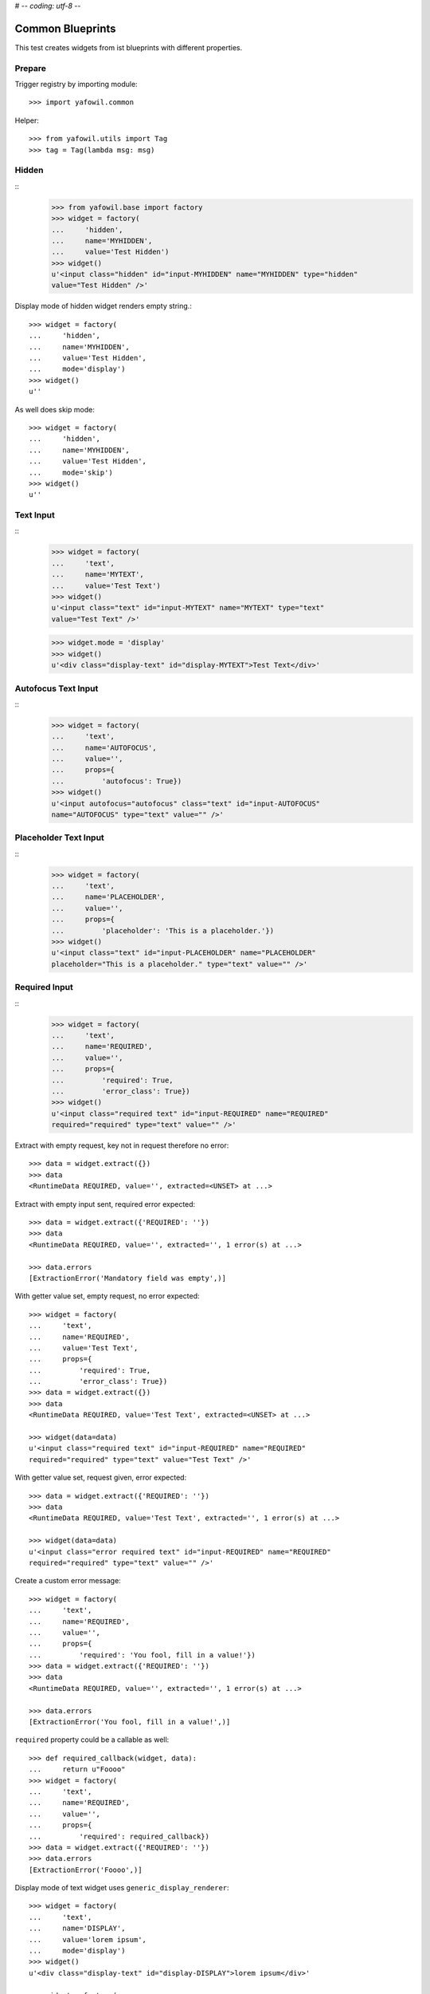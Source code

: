 # -*- coding: utf-8 -*-

Common Blueprints
=================

This test creates widgets from ist blueprints with different properties.

Prepare
-------

Trigger registry by importing module::

    >>> import yafowil.common

Helper::

    >>> from yafowil.utils import Tag
    >>> tag = Tag(lambda msg: msg)           


Hidden
------

::
    >>> from yafowil.base import factory
    >>> widget = factory(
    ...     'hidden',
    ...     name='MYHIDDEN',
    ...     value='Test Hidden')
    >>> widget()
    u'<input class="hidden" id="input-MYHIDDEN" name="MYHIDDEN" type="hidden" 
    value="Test Hidden" />'

Display mode of hidden widget renders empty string.::

    >>> widget = factory(
    ...     'hidden',
    ...     name='MYHIDDEN',
    ...     value='Test Hidden',
    ...     mode='display')
    >>> widget()
    u''

As well does skip mode::

    >>> widget = factory(
    ...     'hidden',
    ...     name='MYHIDDEN',
    ...     value='Test Hidden',
    ...     mode='skip')
    >>> widget()
    u''


Text Input
----------
::
    >>> widget = factory(
    ...     'text',
    ...     name='MYTEXT',
    ...     value='Test Text')   
    >>> widget()
    u'<input class="text" id="input-MYTEXT" name="MYTEXT" type="text" 
    value="Test Text" />'

    >>> widget.mode = 'display'
    >>> widget()
    u'<div class="display-text" id="display-MYTEXT">Test Text</div>'


Autofocus Text Input
--------------------
::
    >>> widget = factory(
    ...     'text',
    ...     name='AUTOFOCUS',
    ...     value='',
    ...     props={
    ...         'autofocus': True})
    >>> widget()
    u'<input autofocus="autofocus" class="text" id="input-AUTOFOCUS" 
    name="AUTOFOCUS" type="text" value="" />'


Placeholder Text Input
----------------------
::
    >>> widget = factory(
    ...     'text',
    ...     name='PLACEHOLDER',
    ...     value='',
    ...     props={
    ...         'placeholder': 'This is a placeholder.'})
    >>> widget()
    u'<input class="text" id="input-PLACEHOLDER" name="PLACEHOLDER" 
    placeholder="This is a placeholder." type="text" value="" />'


Required Input
--------------
::
    >>> widget = factory(
    ...     'text',
    ...     name='REQUIRED',
    ...     value='',
    ...     props={
    ...         'required': True,
    ...         'error_class': True})
    >>> widget()
    u'<input class="required text" id="input-REQUIRED" name="REQUIRED" 
    required="required" type="text" value="" />'

Extract with empty request, key not in request therefore no error::
    
    >>> data = widget.extract({})
    >>> data
    <RuntimeData REQUIRED, value='', extracted=<UNSET> at ...>
        
Extract with empty input sent, required error expected::    
    
    >>> data = widget.extract({'REQUIRED': ''})
    >>> data
    <RuntimeData REQUIRED, value='', extracted='', 1 error(s) at ...>

    >>> data.errors
    [ExtractionError('Mandatory field was empty',)]

With getter value set, empty request, no error expected::    
    
    >>> widget = factory(
    ...     'text',
    ...     name='REQUIRED',
    ...     value='Test Text',
    ...     props={
    ...         'required': True,
    ...         'error_class': True})
    >>> data = widget.extract({})
    >>> data
    <RuntimeData REQUIRED, value='Test Text', extracted=<UNSET> at ...>

    >>> widget(data=data)
    u'<input class="required text" id="input-REQUIRED" name="REQUIRED" 
    required="required" type="text" value="Test Text" />'

With getter value set, request given, error expected::    

    >>> data = widget.extract({'REQUIRED': ''})
    >>> data
    <RuntimeData REQUIRED, value='Test Text', extracted='', 1 error(s) at ...>
    
    >>> widget(data=data)
    u'<input class="error required text" id="input-REQUIRED" name="REQUIRED" 
    required="required" type="text" value="" />'    
    
Create a custom error message::    

    >>> widget = factory(
    ...     'text',
    ...     name='REQUIRED',
    ...     value='',
    ...     props={
    ...         'required': 'You fool, fill in a value!'})
    >>> data = widget.extract({'REQUIRED': ''})
    >>> data
    <RuntimeData REQUIRED, value='', extracted='', 1 error(s) at ...>
    
    >>> data.errors
    [ExtractionError('You fool, fill in a value!',)]

``required`` property could be a callable as well::

    >>> def required_callback(widget, data):
    ...     return u"Foooo"
    >>> widget = factory(
    ...     'text',
    ...     name='REQUIRED',
    ...     value='',
    ...     props={
    ...         'required': required_callback})
    >>> data = widget.extract({'REQUIRED': ''})
    >>> data.errors
    [ExtractionError('Foooo',)]
    
Display mode of text widget uses ``generic_display_renderer``::

    >>> widget = factory(
    ...     'text',
    ...     name='DISPLAY',
    ...     value='lorem ipsum',
    ...     mode='display')
    >>> widget()
    u'<div class="display-text" id="display-DISPLAY">lorem ipsum</div>'

    >>> widget = factory(
    ...     'text',
    ...     name='DISPLAY',
    ...     value=123.4567890,
    ...     mode='display',
    ...     props=dict(template='%0.3f'))
    >>> widget()
        u'<div class="display-text" id="display-DISPLAY">123.457</div>'

    >>> def mytemplate(widget, data):
    ...     return '<TEMPLATE>%s</TEMPLATE>' % data.value
    >>> widget = factory(
    ...     'text',
    ...     name='DISPLAY',
    ...     value='lorem ipsum',
    ...     mode='display',
    ...     props=dict(template=mytemplate))
    >>> widget()
    u'<div class="display-text" id="display-DISPLAY"><TEMPLATE>lorem 
    ipsum</TEMPLATE></div>'

Skip mode renders empty string.::

    >>> widget = factory(
    ...     'text',
    ...     name='SKIP',
    ...     value='lorem ipsum',
    ...     mode='skip')
    >>> widget()
    u''


Checkbox
--------

A boolean checkbox widget (default)::
    
    >>> widget = factory('checkbox', 'MYCHECKBOX')    
    >>> widget()
    u'<input id="input-MYCHECKBOX" name="MYCHECKBOX" 
    type="checkbox" value="" /><input id="checkboxexists-MYCHECKBOX" 
    name="MYCHECKBOX-exists" type="hidden" value="checkboxexists" />'

    >>> widget.mode = 'display'
    >>> widget()
    u'<div class="display-None" id="display-MYCHECKBOX">no</div>'

    >>> widget = factory('checkbox', 'MYCHECKBOX', value='True')    
    >>> widget()
    u'<input checked="checked" id="input-MYCHECKBOX" name="MYCHECKBOX" 
    type="checkbox" value="" /><input id="checkboxexists-MYCHECKBOX" 
    name="MYCHECKBOX-exists" type="hidden" value="checkboxexists" />'

    >>> widget.mode = 'display'
    >>> widget()
    u'<div class="display-None" id="display-MYCHECKBOX">yes</div>'

A checkbox widget with an value or an empty string::

    >>> widget = factory(
    ...     'checkbox',
    ...     'MYCHECKBOX',
    ...     value='',
    ...     props={'format': 'string'})
    >>> pxml('<div>'+widget()+'</div>')
    <div>
      <input id="input-MYCHECKBOX" name="MYCHECKBOX" type="checkbox" value=""/>
      <input id="checkboxexists-MYCHECKBOX" name="MYCHECKBOX-exists" 
      type="hidden" value="checkboxexists"/>
    </div>

    >>> widget.mode = 'display'
    >>> widget()
    u'<div class="display-None" id="display-MYCHECKBOX">no</div>'
    
    >>> widget = factory(
    ...     'checkbox',
    ...     'MYCHECKBOX',
    ...     value='Test Checkbox',
    ...     props={'format': 'string'})
    >>> pxml('<div>'+widget()+'</div>')
    <div>
      <input checked="checked" id="input-MYCHECKBOX" name="MYCHECKBOX" 
      type="checkbox" value="Test Checkbox"/>
      <input id="checkboxexists-MYCHECKBOX" name="MYCHECKBOX-exists" 
      type="hidden" value="checkboxexists"/>
    </div>
    <BLANKLINE>

    >>> widget.mode = 'display'
    >>> widget()
    u'<div class="display-None" id="display-MYCHECKBOX">Test Checkbox</div>'

    >>> widget.mode = 'edit'

Checkbox extraction::

    >>> request = {
    ...     'MYCHECKBOX': '1', 
    ...     'MYCHECKBOX-exists': 'checkboxexists'
    ... }
    >>> data = widget.extract(request)
    >>> data.printtree()
    <RuntimeData MYCHECKBOX, value='Test Checkbox', extracted='1' at ...>
    
    >>> request = {
    ...     'MYCHECKBOX': '', 
    ...     'MYCHECKBOX-exists': 'checkboxexists'
    ... }
    >>> data = widget.extract(request)
    >>> data.printtree()
    <RuntimeData MYCHECKBOX, value='Test Checkbox', extracted='' at ...>
    
    >>> request = {
    ...     'MYCHECKBOX': 1, 
    ... }
    >>> data = widget.extract(request)
    >>> data.printtree()
    <RuntimeData MYCHECKBOX, value='Test Checkbox', extracted=<UNSET> at ...>

bool extraction::

    >>> widget = factory(
    ...     'checkbox',
    ...     'MYCHECKBOX',
    ...     value='Test Checkbox',
    ...     props={'format': 'bool'})
    >>> request = {
    ...     'MYCHECKBOX': '', 
    ...     'MYCHECKBOX-exists': 'checkboxexists'
    ... }
    >>> data = widget.extract(request)
    >>> data.printtree()
    <RuntimeData MYCHECKBOX, value='Test Checkbox', extracted=True at ...>
    
    >>> request = {
    ...     'MYCHECKBOX-exists': 'checkboxexists'
    ... }
    >>> data = widget.extract(request)
    >>> data.printtree()
    <RuntimeData MYCHECKBOX, value='Test Checkbox', extracted=False at ...>

invalid format::

    >>> widget = factory(
    ...     'checkbox',
    ...     'MYCHECKBOX',
    ...     props={'format': 'invalid'})
    >>> request = {
    ...     'MYCHECKBOX': '', 
    ...     'MYCHECKBOX-exists': 'checkboxexists'
    ... }
    >>> data = widget.extract(request)
    Traceback (most recent call last):
      ...
    ValueError: Checkbox widget has invalid format 'invalid' set
    
display::    

    >>> widget = factory(
    ...     'checkbox',
    ...     'MYCHECKBOX',
    ...     value='',
    ...     mode='display',
    ...     props={'format': 'string'})
    
    >> pxml('<div>'+widget()+'</div>')


Textarea
--------
::
    >>> widget = factory(
    ...     'textarea',
    ...     'MYTEXTAREA',
    ...     value=None,
    ...     props={
    ...         'label': 'Test Textarea Widget',
    ...         'id': {
    ...             'label': 'TestLabelId'
    ...         },
    ...     })

    >>> widget()
    u'<textarea cols="80" id="input-MYTEXTAREA" name="MYTEXTAREA" rows="25"></textarea>'
    
    >>> widget.mode = 'display'
    >>> widget()    
    u'<div class="display-None" id="display-MYTEXTAREA"></div>'
    
    >>> widget = factory(
    ...     'textarea',
    ...     'MYTEXTAREA',
    ...     value='Test Textarea',
    ...     props={
    ...         'label': 'Test Textarea Widget',
    ...         'id': {
    ...             'label': 'TestLabelId'
    ...         },
    ...     })
    >>> widget()
    u'<textarea cols="80" id="input-MYTEXTAREA" name="MYTEXTAREA" 
    rows="25">Test Textarea</textarea>'


Lines
-----
::
    >>> widget = factory(
    ...     'lines',
    ...     'MYLINES',
    ...     value=None,
    ...     props={
    ...         'label': 'Test Lines Widget',
    ...     })
    >>> widget()
    u'<textarea cols="40" id="input-MYLINES" name="MYLINES" rows="8"></textarea>'
    
    >>> widget = factory(
    ...     'lines',
    ...     'MYLINES',
    ...     value=['a', 'b', 'c'],
    ...     props={
    ...         'label': 'Test Lines Widget',
    ...     })
    >>> widget()
    u'<textarea cols="40" id="input-MYLINES" name="MYLINES" rows="8">a\nb\nc</textarea>'
    
    >>> data = widget.extract({'MYLINES': 'a\nb\nc'})
    >>> data.extracted
    ['a', 'b', 'c']
    
    >>> data = widget.extract({'MYLINES': ''})
    >>> data.extracted
    []
    
    XXX
    >> widget.mode = 'display'
    >> widget()


Selection
---------

Single Valued
.............

::

    >>> widget = factory(
    ...     'select',
    ...     'MYSELECT',
    ...     value='one',
    ...     props={
    ...         'vocabulary': [
    ...             ('one','One'), 
    ...             ('two', 'Two'), 
    ...             ('three', 'Three'),
    ...             ('four', 'Four')]})
    >>> pxml(widget())
    <select id="input-MYSELECT" name="MYSELECT">
      <option id="input-MYSELECT-one" selected="selected" value="one">One</option>
      <option id="input-MYSELECT-two" value="two">Two</option>
      <option id="input-MYSELECT-three" value="three">Three</option>
      <option id="input-MYSELECT-four" value="four">Four</option>
    </select>
    <BLANKLINE>

    >>> widget.mode = 'display'
    >>> widget()
    u'<div class="display-None" id="display-MYSELECT">one</div>'

    >>> widget.mode = 'edit'
    
    >>> data = widget.extract({'MYSELECT': 'two'})
    >>> pxml(widget(data=data))
    <select id="input-MYSELECT" name="MYSELECT">
      <option id="input-MYSELECT-one" value="one">One</option>
      <option id="input-MYSELECT-two" selected="selected" value="two">Two</option>
      <option id="input-MYSELECT-three" value="three">Three</option>
      <option id="input-MYSELECT-four" value="four">Four</option>
    </select>
    <BLANKLINE>
    
Single valued set to completly disabled::

    >>> widget.attrs['disabled'] = True    
    >>> pxml(widget())
    <select disabled="disabled" id="input-MYSELECT" name="MYSELECT">
      <option id="input-MYSELECT-one" selected="selected" value="one">One</option>
      <option id="input-MYSELECT-two" value="two">Two</option>
      <option id="input-MYSELECT-three" value="three">Three</option>
      <option id="input-MYSELECT-four" value="four">Four</option>
    </select>
    <BLANKLINE>

Single valued with specific options disabled::

    >>> widget.attrs['disabled'] = ['two', 'four']    
    >>> pxml(widget())
    <select id="input-MYSELECT" name="MYSELECT">
      <option id="input-MYSELECT-one" selected="selected" value="one">One</option>
      <option disabled="disabled" id="input-MYSELECT-two" value="two">Two</option>
      <option id="input-MYSELECT-three" value="three">Three</option>
      <option disabled="disabled" id="input-MYSELECT-four" value="four">Four</option>
    </select>
    <BLANKLINE>

Multi valued
............

::

    >>> widget = factory(
    ...     'select',
    ...     'MYSELECT',
    ...     value=['one', 'two'],
    ...     props={
    ...         'multivalued': True,
    ...         'vocabulary': [
    ...             ('one','One'), 
    ...             ('two', 'Two'), 
    ...             ('three', 'Three'),
    ...             ('four', 'Four')]})
    >>> pxml('<div>'+widget()+'</div>')
    <div>
      <input id="exists-MYSELECT" name="MYSELECT-exists" type="hidden" value="exists"/>
      <select id="input-MYSELECT" multiple="multiple" name="MYSELECT">
        <option id="input-MYSELECT-one" selected="selected" value="one">One</option>
        <option id="input-MYSELECT-two" selected="selected" value="two">Two</option>
        <option id="input-MYSELECT-three" value="three">Three</option>
        <option id="input-MYSELECT-four" value="four">Four</option>
      </select>
    </div>
    <BLANKLINE>    

    >>> widget.mode = 'display'
    >>> pxml(widget())
    <ul class="display-None" id="display-MYSELECT">
      <li>One</li>
      <li>Two</li>
    </ul>
    <BLANKLINE>

Multiple values on single valued selection fails::

    >>> widget = factory(
    ...     'select',
    ...     'MYSELECT',
    ...     value=['one', 'two'],
    ...     props={
    ...         'vocabulary': [
    ...             ('one','One'), 
    ...             ('two', 'Two'), 
    ...             ('three', 'Three'),
    ...             ('four', 'Four')]})
    >>> pxml(widget())
    Traceback (most recent call last):
      ...
    ValueError: Multiple values for single selection.

Render single selection as radio buttons::

    >>> widget = factory(
    ...     'select',
    ...     'MYSELECT',
    ...     value='one',
    ...     props={
    ...         'vocabulary': [
    ...             ('one','One'), 
    ...             ('two', 'Two'), 
    ...             ('three', 'Three'),
    ...             ('four', 'Four')],
    ...         'format': 'single'})
    >>> pxml('<div>'+widget()+'</div>')
    <div>
      <input id="exists-MYSELECT" name="MYSELECT-exists" type="hidden" value="exists"/>
      <div id="radio-MYSELECT-wrapper">
        <div id="radio-MYSELECT-one">
          <label for="input-MYSELECT-one">One</label>
          <input checked="checked" id="input-MYSELECT-one" name="MYSELECT" type="radio" value="one"/>
        </div>
        <div id="radio-MYSELECT-two">
          <label for="input-MYSELECT-two">Two</label>
          <input id="input-MYSELECT-two" name="MYSELECT" type="radio" value="two"/>
        </div>
        <div id="radio-MYSELECT-three">
          <label for="input-MYSELECT-three">Three</label>
          <input id="input-MYSELECT-three" name="MYSELECT" type="radio" value="three"/>
        </div>
        <div id="radio-MYSELECT-four">
          <label for="input-MYSELECT-four">Four</label>
          <input id="input-MYSELECT-four" name="MYSELECT" type="radio" value="four"/>
        </div>
      </div>
    </div>
    <BLANKLINE>
    
With Radio
..........

Render single selection as radio buttons, disables all::

    >>> widget.attrs['disabled'] = True    
    >>> pxml('<div>'+widget()+'</div>')
    <div>
      <input id="exists-MYSELECT" name="MYSELECT-exists" type="hidden" value="exists"/>
      <div id="radio-MYSELECT-wrapper">
        <div id="radio-MYSELECT-one">
          <label for="input-MYSELECT-one">One</label>
          <input checked="checked" disabled="disabled" id="input-MYSELECT-one" name="MYSELECT" type="radio" value="one"/>
        </div>
        <div id="radio-MYSELECT-two">
          <label for="input-MYSELECT-two">Two</label>
          <input disabled="disabled" id="input-MYSELECT-two" name="MYSELECT" type="radio" value="two"/>
        </div>
        <div id="radio-MYSELECT-three">
          <label for="input-MYSELECT-three">Three</label>
          <input disabled="disabled" id="input-MYSELECT-three" name="MYSELECT" type="radio" value="three"/>
        </div>
        <div id="radio-MYSELECT-four">
          <label for="input-MYSELECT-four">Four</label>
          <input disabled="disabled" id="input-MYSELECT-four" name="MYSELECT" type="radio" value="four"/>
        </div>
      </div>
    </div>
    <BLANKLINE>

Render single selection as radio buttons, disables some::

    >>> widget.attrs['disabled'] = ['one', 'three']    
    >>> pxml('<div>'+widget()+'</div>')
    <div>
      <input id="exists-MYSELECT" name="MYSELECT-exists" type="hidden" value="exists"/>
      <div id="radio-MYSELECT-wrapper">
        <div id="radio-MYSELECT-one">
          <label for="input-MYSELECT-one">One</label>
          <input checked="checked" disabled="disabled" id="input-MYSELECT-one" name="MYSELECT" type="radio" value="one"/>
        </div>
        <div id="radio-MYSELECT-two">
          <label for="input-MYSELECT-two">Two</label>
          <input id="input-MYSELECT-two" name="MYSELECT" type="radio" value="two"/>
        </div>
        <div id="radio-MYSELECT-three">
          <label for="input-MYSELECT-three">Three</label>
          <input disabled="disabled" id="input-MYSELECT-three" name="MYSELECT" type="radio" value="three"/>
        </div>
        <div id="radio-MYSELECT-four">
          <label for="input-MYSELECT-four">Four</label>
          <input id="input-MYSELECT-four" name="MYSELECT" type="radio" value="four"/>
        </div>
      </div>
    </div>
    <BLANKLINE>
    
With Checkboxes
...............

Render multi selection as checkboxes::

    >>> widget = factory(
    ...     'select',
    ...     'MYSELECT',
    ...     value='one',
    ...     props={
    ...         'multivalued': True,
    ...         'vocabulary': [
    ...             ('one','One'), 
    ...             ('two', 'Two'), 
    ...             ('three', 'Three'),
    ...             ('four', 'Four')],
    ...         'format': 'single'})
    >>> pxml('<div>'+widget()+'</div>')
    <div>
      <input id="exists-MYSELECT" name="MYSELECT-exists" type="hidden" value="exists"/>
      <div id="checkbox-MYSELECT-wrapper">
        <div id="checkbox-MYSELECT-one">
          <label for="input-MYSELECT-one">One</label>
          <input checked="checked" id="input-MYSELECT-one" name="MYSELECT" type="checkbox" value="one"/>
        </div>
        <div id="checkbox-MYSELECT-two">
          <label for="input-MYSELECT-two">Two</label>
          <input id="input-MYSELECT-two" name="MYSELECT" type="checkbox" value="two"/>
        </div>
        <div id="checkbox-MYSELECT-three">
          <label for="input-MYSELECT-three">Three</label>
          <input id="input-MYSELECT-three" name="MYSELECT" type="checkbox" value="three"/>
        </div>
        <div id="checkbox-MYSELECT-four">
          <label for="input-MYSELECT-four">Four</label>
          <input id="input-MYSELECT-four" name="MYSELECT" type="checkbox" value="four"/>
        </div>
      </div>
    </div>
    <BLANKLINE>
    
Specials
........

Using 'ul' instead of 'div' for rendering radio or checkbox selections::

    >>> widget = factory(
    ...     'select',
    ...     'MYSELECT',
    ...     value='one',
    ...     props={
    ...         'multivalued': True,
    ...         'vocabulary': [
    ...             ('one','One'), 
    ...             ('two', 'Two'), 
    ...             ('three', 'Three'),
    ...             ('four', 'Four')],
    ...         'format': 'single',
    ...         'listing_tag': 'ul'})
    >>> pxml('<div>'+widget()+'</div>')
    <div>
      <input id="exists-MYSELECT" name="MYSELECT-exists" type="hidden" value="exists"/>
      <ul id="checkbox-MYSELECT-wrapper">
        <li id="checkbox-MYSELECT-one">
          <label for="input-MYSELECT-one">One</label>
          <input checked="checked" id="input-MYSELECT-one" name="MYSELECT" type="checkbox" value="one"/>
        </li>
        <li id="checkbox-MYSELECT-two">
          <label for="input-MYSELECT-two">Two</label>
          <input id="input-MYSELECT-two" name="MYSELECT" type="checkbox" value="two"/>
        </li>
        <li id="checkbox-MYSELECT-three">
          <label for="input-MYSELECT-three">Three</label>
          <input id="input-MYSELECT-three" name="MYSELECT" type="checkbox" value="three"/>
        </li>
        <li id="checkbox-MYSELECT-four">
          <label for="input-MYSELECT-four">Four</label>
          <input id="input-MYSELECT-four" name="MYSELECT" type="checkbox" value="four"/>
        </li>
      </ul>
    </div>
    <BLANKLINE>

Render single format selection with label after input::

    >>> widget = factory(
    ...     'select',
    ...     'MYSELECT',
    ...     value='one',
    ...     props={
    ...         'multivalued': True,
    ...         'vocabulary': [
    ...             ('one','One'), 
    ...             ('two', 'Two'),
    ...         ],
    ...         'format': 'single',
    ...         'listing_tag': 'ul',
    ...         'listing_label_position': 'after'})
    >>> pxml('<div>'+widget()+'</div>')
    <div>
      <input id="exists-MYSELECT" name="MYSELECT-exists" type="hidden" value="exists"/>
      <ul id="checkbox-MYSELECT-wrapper">
        <li id="checkbox-MYSELECT-one">
          <input checked="checked" id="input-MYSELECT-one" name="MYSELECT" type="checkbox" value="one"/>
          <label for="input-MYSELECT-one">One</label>
        </li>
        <li id="checkbox-MYSELECT-two">
          <input id="input-MYSELECT-two" name="MYSELECT" type="checkbox" value="two"/>
          <label for="input-MYSELECT-two">Two</label>
        </li>
      </ul>
    </div>
    <BLANKLINE>

Render single format selection with input inside label::

    >>> widget = factory(
    ...     'select',
    ...     'MYSELECT',
    ...     value='one',
    ...     props={
    ...         'multivalued': True,
    ...         'vocabulary': [
    ...             ('one','One'), 
    ...             ('two', 'Two'),
    ...         ],
    ...         'format': 'single',
    ...         'listing_tag': 'ul',
    ...         'listing_label_position': 'inner'})
    >>> pxml('<div>'+widget()+'</div>')
    <div>
      <input id="exists-MYSELECT" name="MYSELECT-exists" type="hidden" value="exists"/>
      <ul id="checkbox-MYSELECT-wrapper">
        <li id="checkbox-MYSELECT-one">
          <label for="input-MYSELECT-one">One<input checked="checked" id="input-MYSELECT-one" name="MYSELECT" type="checkbox" value="one"/></label>
        </li>
        <li id="checkbox-MYSELECT-two">
          <label for="input-MYSELECT-two">Two<input id="input-MYSELECT-two" name="MYSELECT" type="checkbox" value="two"/></label>
        </li>
      </ul>
    </div>
    <BLANKLINE>

Check selection required::

    >>> widget = factory(
    ...     'select',
    ...     'reqselect',
    ...     props={
    ...         'required': 'Selection required',
    ...         'vocabulary': [
    ...             ('one','One'), 
    ...             ('two', 'Two'), 
    ...             ('three', 'Three'),
    ...             ('four', 'Four')]})
    >>> pxml(widget())
    <select id="input-reqselect" name="reqselect" required="required">
      <option id="input-reqselect-one" value="one">One</option>
      <option id="input-reqselect-two" value="two">Two</option>
      <option id="input-reqselect-three" value="three">Three</option>
      <option id="input-reqselect-four" value="four">Four</option>
    </select>
    <BLANKLINE>
    
    >>> data = widget.extract(request={'reqselect': ''})
    >>> data.printtree()
    <RuntimeData reqselect, value=<UNSET>, extracted='', 1 error(s) at ...>
    
    >>> widget = factory(
    ...     'select',
    ...     'reqselect',
    ...     props={
    ...         'required': 'Selection required',
    ...         'multivalued': True,
    ...         'vocabulary': [
    ...             ('one','One'), 
    ...             ('two', 'Two'), 
    ...             ('three', 'Three'),
    ...             ('four', 'Four')]})
    >>> widget()
    u'<input id="exists-reqselect" name="reqselect-exists" type="hidden" 
    value="exists" /><select id="input-reqselect" multiple="multiple" 
    name="reqselect" required="required"><option id="input-reqselect-one" 
    value="one">One</option><option id="input-reqselect-two" 
    value="two">Two</option><option id="input-reqselect-three" 
    value="three">Three</option><option id="input-reqselect-four" 
    value="four">Four</option></select>'
    
    >>> data = widget.extract(request={'reqselect-exists': 'exists'})
    >>> data.printtree()
    <RuntimeData reqselect, value=<UNSET>, extracted=[], 1 error(s) at ...>

Single selection extraction without value::

    >>> widget = factory(
    ...     'select',
    ...     'myselect',
    ...     props={
    ...         'vocabulary': [
    ...             ('one','One'), 
    ...             ('two', 'Two')]})
    
    >>> request = {
    ...     'myselect': 'one',
    ...     'myselect-exists': True, 
    ... }
    >>> data = widget.extract(request)
    >>> data.printtree()
    <RuntimeData myselect, value=<UNSET>, extracted='one' at ...>
    
Single selection extraction with value::

    >>> widget = factory(
    ...     'select',
    ...     'myselect',
    ...     value='two',
    ...     props={
    ...         'vocabulary': [
    ...             ('one','One'), 
    ...             ('two', 'Two')]})
    
    >>> request = {
    ...     'myselect': 'one', 
    ... }
    >>> data = widget.extract(request)
    >>> data.printtree()
    <RuntimeData myselect, value='two', extracted='one' at ...>

Single selection extraction disabled (means browser does not post the value)
with value::

    >>> widget.attrs['disabled'] = True
    >>> data = widget.extract({'myselect-exists': True})
    >>> data.printtree()
    <RuntimeData myselect, value='two', extracted='two' at ...>    

Disabled can be also the value itself::

    >>> widget.attrs['disabled'] = 'two'
    >>> data = widget.extract({'myselect-exists': True})
    >>> data.printtree()
    <RuntimeData myselect, value='two', extracted='two' at ...>    

Single selection extraction required::

    >>> widget = factory(
    ...     'select',
    ...     'myselect',
    ...     value='two',
    ...     props={
    ...         'required': True,
    ...         'vocabulary': [
    ...             ('one','One'), 
    ...             ('two', 'Two')]})
    
    >>> request = {
    ...     'myselect':'',
    ... }
    >>> data = widget.extract(request)
    >>> data.printtree()
    <RuntimeData myselect, value='two', extracted='', 1 error(s) at ...>

A disabled and required returns value itself::

    >>> widget.attrs['disabled'] = True
    >>> data = widget.extract({'myselect-exists': True})
    >>> data.printtree()
    <RuntimeData myselect, value='two', extracted='two' at ...>    

Multiple selection extraction without value::

    >>> widget = factory(
    ...     'select',
    ...     'myselect',
    ...     props={
    ...         'multivalued': True,
    ...         'vocabulary': [
    ...             ('one','One'), 
    ...             ('two', 'Two')]})
    
    >>> request = {
    ...     'myselect': ['one', 'two'], 
    ... }
    >>> data = widget.extract(request)
    >>> data.printtree()
    <RuntimeData myselect, value=<UNSET>, extracted=['one', 'two'] at ...>

Multiple selection extraction with value::

    >>> widget = factory(
    ...     'select',
    ...     'myselect',
    ...     value='three',
    ...     props={
    ...         'multivalued': True,
    ...         'vocabulary': [
    ...             ('one','One'), 
    ...             ('two', 'Two'),
    ...             ('three', 'Three')]})
    
    >>> request = {
    ...     'myselect': 'one', 
    ...     'myselect-exists': True,
    ... }
    >>> data = widget.extract(request)
    >>> data.printtree()
    <RuntimeData myselect, value='three', extracted=['one'] at ...>

Multiselection, completly disabled::

    >>> widget.attrs['disabled'] = True
    >>> data = widget.extract({'myselect-exists': True})
    >>> data.printtree()
    <RuntimeData myselect, value='three', extracted=['three'] at ...>    

Multiselection, partly disabled, empty request::

    >>> widget = factory(
    ...     'select',
    ...     'myselect',
    ...     value=['one', 'three'],
    ...     props={
    ...         'multivalued': True,
    ...         'disabled': ['two', 'three'],
    ...         'vocabulary': [
    ...             ('one','One'), 
    ...             ('two', 'Two'),
    ...             ('three', 'Three'),
    ...             ('four', 'Four')]})
    
    >>> data = widget.extract({})
    >>> data.printtree()
    <RuntimeData myselect, value=['one', 'three'], extracted=<UNSET> at ...>

Multiselection, partly disabled, non-empty request::

    >>> widget = factory(
    ...     'select',
    ...     'myselect',
    ...     value=['one', 'two', 'four'],
    ...     props={
    ...         'multivalued': True,
    ...         'disabled': ['two', 'three', 'four', 'five'],
    ...         'vocabulary': [
    ...             ('one','One'), 
    ...             ('two', 'Two'),
    ...             ('three', 'Three'),
    ...             ('four', 'Four'),
    ...             ('five', 'Five')]})
    >>> request = {
    ...     'myselect': ['one', 'two', 'five'], 
    ...     'myselect-exists': True,
    ... }
    
Explanation:
* one is a simple value as usal,
* two is disabled and in value, so it should be kept in.
* three is disabled and not in value, so it should kept out,
* four is disabled and in value, but someone removed it in the request, it
  should get recovered,
* five is disabled and not in value, but someone put it in the request. it
  should get removed.

    >>> data = widget.extract(request)
    >>> data.printtree()
    <RuntimeData myselect, value=['one', 'two', 'four'],
    extracted=['one', 'two', 'four'] at ...>


Single selection radio extraction::

    >>> widget = factory(
    ...     'select',
    ...     'myselect',
    ...     props={
    ...         'format': 'single',
    ...         'vocabulary': [
    ...             ('one','One'), 
    ...             ('two', 'Two'),
    ...             ('three', 'Three')]})

No exists marker in request. Extracts to UNSET::

    >>> request = {
    ... }
    >>> data = widget.extract(request)
    >>> data.printtree()
    <RuntimeData myselect, value=<UNSET>, extracted=<UNSET> at ...>

Exists marker in request. Extracts to empty string::

    >>> request = {
    ...     'myselect-exists': '1', 
    ... }
    >>> data = widget.extract(request)
    >>> data.printtree()
    <RuntimeData myselect, value=<UNSET>, extracted='' at ...>

Select value::

    >>> request = {
    ...     'myselect-exists': '1',
    ...     'myselect': 'one',
    ... }
    >>> data = widget.extract(request)
    >>> data.printtree()
    <RuntimeData myselect, value=<UNSET>, extracted='one' at ...>

Multi selection radio extraction::

    >>> widget = factory(
    ...     'select',
    ...     'myselect',
    ...     props={
    ...         'multivalued': True,
    ...         'format': 'single',
    ...         'vocabulary': [
    ...             ('one','One'), 
    ...             ('two', 'Two'),
    ...             ('three', 'Three')]})
    
No exists marker in request. Extracts to UNSET::

    >>> request = {
    ... }
    >>> data = widget.extract(request)
    >>> data.printtree()
    <RuntimeData myselect, value=<UNSET>, extracted=<UNSET> at ...>

Exists marker in request. Extracts to empty list::

    >>> request = {
    ...     'myselect-exists': '1', 
    ... }
    >>> data = widget.extract(request)
    >>> data.printtree()
    <RuntimeData myselect, value=<UNSET>, extracted=[] at ...>

Select values::

    >>> request = {
    ...     'myselect-exists': '1',
    ...     'myselect': ['one', 'two'],
    ... }
    >>> data = widget.extract(request)
    >>> data.printtree()
    <RuntimeData myselect, value=<UNSET>, extracted=['one', 'two'] at ...>


File
----
::
    >>> widget = factory('file', 'MYFILE')
    >>> widget()
    u'<input id="input-MYFILE" name="MYFILE" type="file" value="" />'
    
    >>> widget = factory('file', 'MYFILE', value='x')
    >>> widget()
    u'<input id="input-MYFILE" name="MYFILE" type="file" value="" /><div 
    id="radio-MYFILE-keep"><input checked="checked" id="input-MYFILE-keep" 
    name="MYFILE-action" type="radio" value="keep" /><span>Keep Existing 
    file</span></div><div id="radio-MYFILE-replace"><input 
    id="input-MYFILE-replace" name="MYFILE-action" type="radio" 
    value="replace" /><span>Replace existing file</span></div><div 
    id="radio-MYFILE-delete"><input id="input-MYFILE-delete" 
    name="MYFILE-action" type="radio" value="delete" /><span>Delete 
    existing file</span></div>'    
    
    >>> request = {
    ... }
    >>> data = widget.extract(request)
    >>> data.extracted
    <UNSET>
    
    >>> request = {
    ...     'MYFILE': 'y',
    ...     'MYFILE-action': 'keep'
    ... }
    >>> data = widget.extract(request)
    >>> data.extracted
    'x'
    
    >>> request['MYFILE-action'] = 'replace'
    >>> data = widget.extract(request)
    >>> data.extracted
    'y'
    
    >>> request['MYFILE-action'] = 'delete'
    >>> data = widget.extract(request)
    >>> data.extracted
    <UNSET>
    
    >>> widget(request=request)
    u'<input id="input-MYFILE" name="MYFILE" type="file" value="" /><div 
    id="radio-MYFILE-keep"><input id="input-MYFILE-keep" name="MYFILE-action" 
    type="radio" value="keep" /><span>Keep Existing file</span></div><div 
    id="radio-MYFILE-replace"><input id="input-MYFILE-replace" 
    name="MYFILE-action" type="radio" value="replace" /><span>Replace existing 
    file</span></div><div id="radio-MYFILE-delete"><input checked="checked" 
    id="input-MYFILE-delete" name="MYFILE-action" type="radio" 
    value="delete" /><span>Delete existing file</span></div>'
    
    >>> widget = factory('file', 'MYFILE', props={'accept': 'foo/bar'})
    >>> widget()
    u'<input accept="foo/bar" id="input-MYFILE" name="MYFILE" 
    type="file" value="" />'


Submit(action)
--------------
::
    >>> props = {
    ...     'action': True,
    ...     'label': 'Action name',
    ... }
    >>> widget = factory('submit', name='save', props=props)
    >>> widget()
    u'<input id="input-save" name="action.save" type="submit" value="Action name" />'


Proxy
-----

Used to pass hidden arguments out of form namespace::

    >>> widget = factory('proxy', name='proxy', value='1')
    >>> widget()
    u'<input id="input-proxy" name="proxy" type="hidden" value="1" />'
    
    >>> widget(request={'proxy': '2'})
    u'<input id="input-proxy" name="proxy" type="hidden" value="2" />'


Label
-----

Default::

    >>> widget = factory('label:file', name='MYFILE', \
    ...                   props={'label': 'MY FILE'})
    >>> pxml(tag('div', widget()))
    <div>
      <label for="input-MYFILE">MY FILE</label>
      <input id="input-MYFILE" name="MYFILE" type="file" value=""/>
    </div>
    <BLANKLINE>
    
Label after widget::

    >>> widget = factory('label:file', name='MYFILE', \
    ...                   props={'label': 'MY FILE',
    ...                          'label.position': 'after'})
    >>> pxml(tag('div', widget()))
    <div>
      <input id="input-MYFILE" name="MYFILE" type="file" value=""/>
      <label for="input-MYFILE">MY FILE</label>
    </div>
    <BLANKLINE>

Same with inner label::

    >>> widget = factory('label:file', name='MYFILE', \
    ...                   props={'label': 'MY FILE',
    ...                          'label.position': 'inner'})
    >>> pxml(tag('div', widget()))
    <div>
      <label for="input-MYFILE">MY FILE<input id="input-MYFILE" name="MYFILE" type="file" value=""/></label>
    </div>
    <BLANKLINE>    

Render with help text::

    >>> widget = factory(
    ...     'label',
    ...     name='MYFILE', \
    ...     props={
    ...         'help': 'Help!',
    ...         'help_class': 'help'})
    >>> widget()
    u'<label for="input-MYFILE">MYFILE<div class="help">Help!</div></label>'


Field
-----

Chained file inside field with label::

    >>> widget = factory(
    ...     'field:label:file',
    ...     name='MYFILE',
    ...     props={'label': 'MY FILE'})
    >>> pxml(widget())
    <div class="field" id="field-MYFILE">
      <label for="input-MYFILE">MY FILE</label>
      <input id="input-MYFILE" name="MYFILE" type="file" value=""/>
    </div>
    <BLANKLINE>

Render error class directly on field::

    >>> widget = factory(
    ...     'field:text',
    ...     name='myfield',
    ...     props={
    ...         'required': True,
    ...         'witherror': 'fielderrorclass'})
    >>> data = widget.extract({'myfield': ''})
    >>> data.printtree()
    <RuntimeData myfield, value=<UNSET>, extracted='', 1 error(s) at ...>
    
    >>> pxml(widget(data))
    <div class="field fielderrorclass" id="field-myfield">
      <input class="required text" id="input-myfield" name="myfield" required="required" type="text" value=""/>
    </div>
    <BLANKLINE>


Password
--------

Password widget has some additional properties, ``strength``, ``minlength``
and ``ascii``.

Use in add forms, no password set yet::
    
    >>> widget = factory(
    ...     'password',
    ...     name='pwd',
    ...     props={
    ...     })
    >>> widget()
    u'<input class="password" id="input-pwd" name="pwd" type="password" value="" />'
    
    >>> data = widget.extract({})
    >>> data.extracted
    <UNSET>
    
    >>> data = widget.extract({'pwd': 'xx'})
    >>> data.extracted
    'xx'
    
    >>> widget.mode = 'display'
    >>> widget()
    u''

Use in edit forms. note that password is never shown up in markup, but a
placeholder is used when a password is already set. Thus, if a extracted
password value is UNSET, this means that password was not changed::

    >>> widget = factory(
    ...     'password',
    ...     name='password',
    ...     value='secret',
    ...     props={
    ...     })
    >>> widget()
    u'<input class="password" id="input-password" name="password" type="password" value="_NOCHANGE_" />'
    
    >>> data = widget.extract({'password': '_NOCHANGE_'})
    >>> data.extracted
    <UNSET>
    
    >>> data = widget.extract({'password': 'foo'})
    >>> data.extracted
    'foo'
    
    >>> widget(data=data)
    u'<input class="password" id="input-password" name="password" type="password" value="foo" />'

    >>> widget.mode = 'display'
    >>> widget()
    u'********'

Password validation::

    >>> widget = factory(
    ...     'password',
    ...     name='pwd',
    ...     props={
    ...         'strength': 5, # max 4, does not matter, max is used
    ...     })
    >>> data = widget.extract({'pwd': ''})
    >>> data.errors
    [ExtractionError('Password too weak',)]
    
    >>> data = widget.extract({'pwd': 'A0*'})
    >>> data.errors
    [ExtractionError('Password too weak',)]
    
    >>> data = widget.extract({'pwd': 'a0*'})
    >>> data.errors
    [ExtractionError('Password too weak',)]
    
    >>> data = widget.extract({'pwd': 'aA*'})
    >>> data.errors
    [ExtractionError('Password too weak',)]
    
    >>> data = widget.extract({'pwd': 'aA0'})
    >>> data.errors
    [ExtractionError('Password too weak',)]
    
    >>> data = widget.extract({'pwd': 'aA0*'})
    >>> data.errors
    []

Minlength validation::

    >>> widget = factory(
    ...     'password',
    ...     name='pwd',
    ...     props={
    ...         'minlength': 3,
    ...     })
    >>> data = widget.extract({'pwd': 'xx'})
    >>> data.errors
    [ExtractionError('Input must have at least 3 characters.',)]
    
    >>> data = widget.extract({'pwd': 'xxx'})
    >>> data.errors
    []

Ascii validation::

    >>> widget = factory(
    ...     'password',
    ...     name='pwd',
    ...     props={
    ...         'ascii': True,
    ...     })
    >>> data = widget.extract({'pwd': u'äää'})
    >>> data.errors
    [ExtractionError('Input contains illegal characters.',)]
    
    >>> data = widget.extract({'pwd': u'xx'})
    >>> data.errors
    []

Combine all validations::

    >>> widget = factory(
    ...     'password',
    ...     name='pwd',
    ...     props={
    ...         'required': 'No Password given',
    ...         'minlength': 6,
    ...         'ascii': True,
    ...         'strength': 4,
    ...     })
    >>> data = widget.extract({'pwd': u''})
    >>> data.errors
    [ExtractionError('No Password given',)]
    
    >>> data = widget.extract({'pwd': u'xxxxx'})
    >>> data.errors
    [ExtractionError('Input must have at least 6 characters.',)]
    
    >>> data = widget.extract({'pwd': u'xxxxxä'})
    >>> data.errors
    [ExtractionError('Input contains illegal characters.',)]
    
    >>> data = widget.extract({'pwd': u'xxxxxx'})
    >>> data.errors
    [ExtractionError('Password too weak',)]
    
    >>> data = widget.extract({'pwd': u'xX1*00'})
    >>> data.errors
    []


Error
-----

Chained password inside error inside field::

    >>> widget = factory('field:error:password', name='password',
    ...                  props={'label': 'Password',
    ...                         'required': 'No password given!'})
    
    >>> data = widget.extract({'password': ''}) 
    >>> pxml(widget(data=data))
    <div class="field" id="field-password">
      <div class="error">
        <div class="errormessage">No password given!</div>
        <input class="password required" id="input-password" name="password" required="required" type="password" value=""/>
      </div>
    </div>
    <BLANKLINE>
    
    >>> data = widget.extract({'password': 'secret'})
    >>> pxml(widget(data=data))
    <div class="field" id="field-password">
      <input class="password required" id="input-password" name="password" required="required" type="password" value="secret"/>
    </div>
    <BLANKLINE>

    >>> widget = factory('error:text', name='mydisplay',
    ...                  value='somevalue',
    ...                  mode='display')
    >>> widget()
    u'<div class="display-text" id="display-mydisplay">somevalue</div>'


e-mail
------

::
    >>> widget = factory(
    ...     'email',
    ...     name='email')
    >>> pxml(widget())
    <input class="email" id="input-email" name="email" type="email" value=""/>
    
    >>> data = widget.extract({'email': 'foo@bar'})
    >>> data.errors
    [ExtractionError('Input not a valid email address.',)]
    
    >>> data = widget.extract({'email': '@bar.com'})
    >>> data.errors
    [ExtractionError('Input not a valid email address.',)]
    
    >>> data = widget.extract({'email': 'foo@bar.com'})
    >>> data.errors
    []


URL
---

::
    >>> widget = factory(
    ...     'url',
    ...     name='url')
    >>> pxml(widget())
    <input class="url" id="input-url" name="url" type="url" value=""/>
    
    >>> data = widget.extract({'url': 'htt:/bla'})
    >>> data.errors
    [ExtractionError('Input not a valid web address.',)]
    
    >>> data = widget.extract({'url': 'invalid'})
    >>> data.errors
    [ExtractionError('Input not a valid web address.',)]
    
    >>> data = widget.extract({'url': 'http://www.foo.bar.com:8080/bla#fasel?blubber=bla&bla=fasel'})
    >>> data.errors
    []
  
    
Number
------

Default behaviour::

    >>> widget = factory(
    ...     'number',
    ...     name='NUMBER')
    >>> pxml(widget())
    <input class="number" id="input-NUMBER" name="NUMBER" type="number" value=""/>
    <BLANKLINE>

    >>> data = widget.extract({})
    >>> data.printtree()
    <RuntimeData NUMBER, value=<UNSET>, extracted=<UNSET> at ...>
    
    >>> data = widget.extract({'NUMBER': 'abc'})
    >>> data.errors
    [ExtractionError('Input is not a valid number (float).',)]
    
    >>> data = widget.extract({'NUMBER': '10'})
    >>> data.errors
    []

    >>> data = widget.extract({'NUMBER': '10.0'})
    >>> data.errors
    []
    
    >>> widget = factory(
    ...     'number',
    ...     name='NUMBER',
    ...     props={'datatype': 'invalid'})
    >>> widget.extract({'NUMBER': '10.0'})
    Traceback (most recent call last):
      ...
    ValueError: Output datatype must be integer or float

With integer datatype::

    >>> widget = factory(
    ...     'number',
    ...     name='NUMBER',
    ...     props={'datatype': 'integer'})

    >>> data = widget.extract({'NUMBER': '10.0'})
    >>> data.errors
    [ExtractionError('Input is not a valid number (integer).',)]
    
With min set::

    >>> widget = factory(
    ...     'number',
    ...     name='NUMBER',
    ...     props={'min': 10})

    >>> data = widget.extract({'NUMBER': '9'})
    >>> data.errors
    [ExtractionError('Value has to be at minimum 10.',)]

    >>> data = widget.extract({'NUMBER': '10'})
    >>> data.errors
    []
    
    >>> data = widget.extract({'NUMBER': '11'})
    >>> data.errors
    []
    
With max set::

    >>> widget = factory(
    ...     'number',
    ...     name='NUMBER',
    ...     props={'max': 10})

    >>> data = widget.extract({'NUMBER': '9'})
    >>> data.errors
    []

    >>> data = widget.extract({'NUMBER': '10'})
    >>> data.errors
    []
    
    >>> data = widget.extract({'NUMBER': '11'})
    >>> data.errors
    [ExtractionError('Value has to be at maximum 10.',)]
    
With step set::

    >>> widget = factory(
    ...     'number',
    ...     name='NUMBER',
    ...     props={'step': 2})

    >>> data = widget.extract({'NUMBER': '9'})
    >>> data.errors
    [ExtractionError('Value has to be in stepping of 2.',)]

    >>> data = widget.extract({'NUMBER': '6'})
    >>> data.errors
    []

With step and min set::

    >>> widget = factory(
    ...     'number',
    ...     name='NUMBER',
    ...     props={'step': 2, 'min': 3})

    >>> data = widget.extract({'NUMBER': '9'})
    >>> data.errors
    []

    >>> data = widget.extract({'NUMBER': '6'})
    >>> data.errors
    [ExtractionError('Value has to be in stepping of 2.',)]
